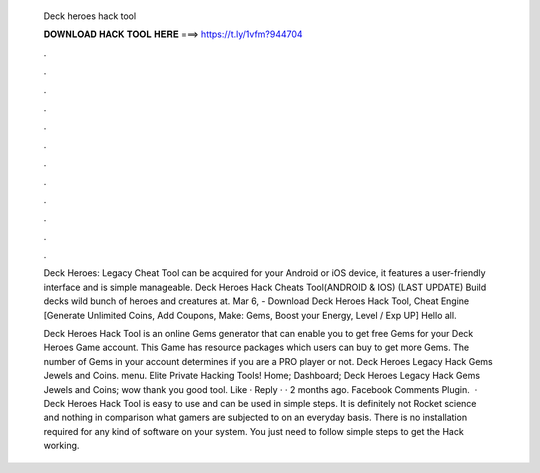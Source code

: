   Deck heroes hack tool
  
  
  
  𝐃𝐎𝐖𝐍𝐋𝐎𝐀𝐃 𝐇𝐀𝐂𝐊 𝐓𝐎𝐎𝐋 𝐇𝐄𝐑𝐄 ===> https://t.ly/1vfm?944704
  
  
  
  .
  
  
  
  .
  
  
  
  .
  
  
  
  .
  
  
  
  .
  
  
  
  .
  
  
  
  .
  
  
  
  .
  
  
  
  .
  
  
  
  .
  
  
  
  .
  
  
  
  .
  
  Deck Heroes: Legacy Cheat Tool can be acquired for your Android or iOS device, it features a user-friendly interface and is simple manageable. Deck Heroes Hack Cheats Tool(ANDROID & IOS) (LAST UPDATE)  Build decks wild bunch of heroes and creatures at. Mar 6, - Download Deck Heroes Hack Tool, Cheat Engine [Generate Unlimited Coins, Add Coupons, Make: Gems, Boost your Energy, Level / Exp UP] Hello all.
  
  Deck Heroes Hack Tool is an online Gems generator that can enable you to get free Gems for your Deck Heroes Game account. This Game has resource packages which users can buy to get more Gems. The number of Gems in your account determines if you are a PRO player or not. Deck Heroes Legacy Hack Gems Jewels and Coins. menu. Elite Private Hacking Tools! Home; Dashboard; Deck Heroes Legacy Hack Gems Jewels and Coins; wow thank you good tool. Like · Reply · · 2 months ago. Facebook Comments Plugin.  · Deck Heroes Hack Tool is easy to use and can be used in simple steps. It is definitely not Rocket science and nothing in comparison what gamers are subjected to on an everyday basis. There is no installation required for any kind of software on your system. You just need to follow simple steps to get the Hack working.
